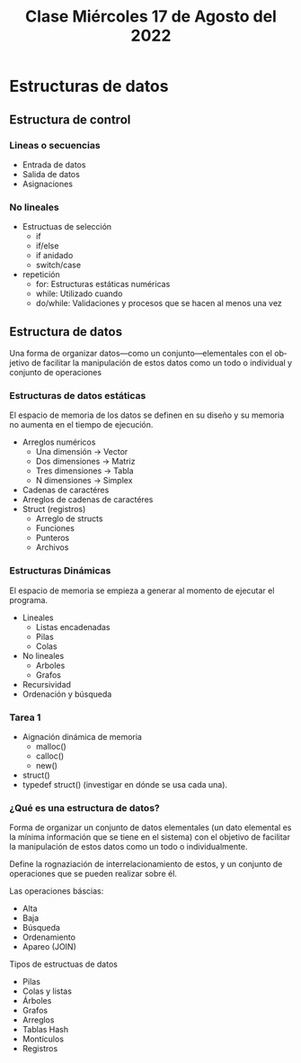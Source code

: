 #+LANGUAGE: es
#+TITLE: Clase Miércoles 17 de Agosto del 2022

* Estructuras de datos

** Estructura de control

*** Lineas o secuencias
- Entrada de datos
- Salida de datos
- Asignaciones

*** No lineales
- Estructuas de selección
  + if
  + if/else
  + if anidado
  + switch/case
- repetición
  + for: Estructuras estáticas numéricas
  + while: Utilizado cuando
  + do/while: Validaciones y procesos que se hacen al menos una vez
    
** Estructura de datos
Una forma de organizar datos—como un conjunto—elementales con el objetivo de facilitar la manipulación de estos datos como un todo o individual y conjunto de operaciones

*** Estructuras de datos estáticas
El espacio de memoria de los datos se definen en su diseño y su memoria no aumenta en el tiempo de ejecución.

- Arreglos numéricos
  + Una dimensión -> Vector
  + Dos dimensiones -> Matriz
  + Tres dimensiones -> Tabla
  + N dimensiones -> Simplex
- Cadenas de caractéres
- Arreglos de cadenas de caractéres
- Struct (registros)
  - Arreglo de structs
  - Funciones
  - Punteros
  - Archivos

*** Estructuras Dinámicas
El espacio de memoria se empieza a generar al momento de ejecutar el programa.

- Lineales
  + Listas encadenadas
  + Pilas
  + Colas
- No lineales
  + Arboles
  + Grafos
- Recursividad
- Ordenación y búsqueda

*** Tarea 1
- Aignación dinámica de memoria
  - malloc()
  - calloc()
  - new()
- struct()
- typedef struct() (investigar en dónde se usa cada una).

*** ¿Qué es una estructura de datos?
Forma de organizar un conjunto de datos elementales (un dato elemental es la mínima información que se tiene en el sistema) con el objetivo de facilitar la manipulación de estos datos como un todo o individualmente.

Define la rognaziación de interrelacionamiento de estos, y un conjunto de operaciones que se pueden realizar sobre él.

Las operaciones báscias:
- Alta
- Baja
- Búsqueda
- Ordenamiento
- Apareo (JOIN)

Tipos de estructuas de datos
- Pilas
- Colas y listas
- Árboles
- Grafos
- Arreglos
- Tablas Hash
- Montículos
- Registros
